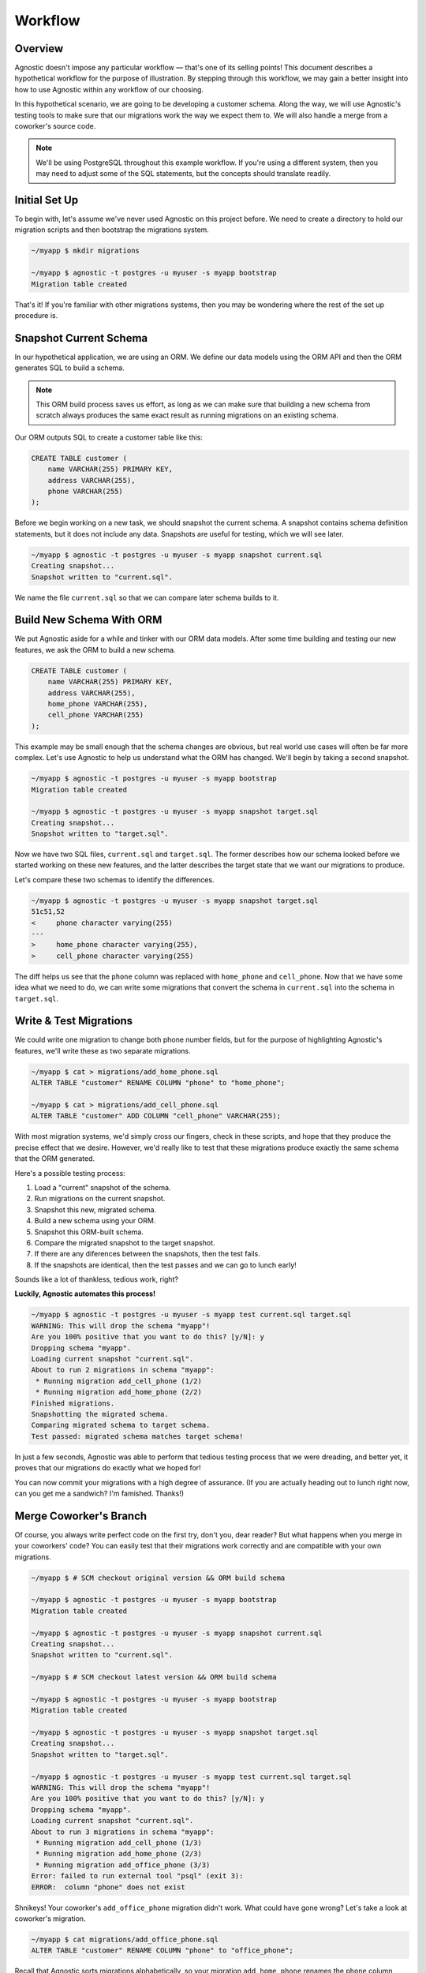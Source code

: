 .. _workflow:

Workflow
========

Overview
--------

Agnostic doesn't impose any particular workflow — that's one of its selling
points! This document describes a hypothetical workflow for the purpose of
illustration. By stepping through this workflow, we may gain a better insight
into how to use Agnostic within any workflow of our choosing.

In this hypothetical scenario, we are going to be developing a customer schema.
Along the way, we will use Agnostic's testing tools to make sure that our
migrations work the way we expect them to. We will also handle a merge from a
coworker's source code.

.. note::

    We'll be using PostgreSQL throughout this example workflow. If you're using
    a different system, then you may need to adjust some of the SQL statements,
    but the concepts should translate readily.

Initial Set Up
--------------

To begin with, let's assume we've never used Agnostic on this project before. We
need to create a directory to hold our migration scripts and then bootstrap the
migrations system.

.. code:: bash

    ~/myapp $ mkdir migrations

    ~/myapp $ agnostic -t postgres -u myuser -s myapp bootstrap
    Migration table created

That's it! If you're familiar with other migrations systems, then you may be
wondering where the rest of the set up procedure is.

Snapshot Current Schema
-----------------------

In our hypothetical application, we are using an ORM. We define our data models
using the ORM API and then the ORM generates SQL to build a schema.

.. note::

    This ORM build process saves us effort, as long as we can make sure that
    building a new schema from scratch always produces the same exact result as
    running migrations on an existing schema.

Our ORM outputs SQL to create a customer table like this:

.. code:: sql

    CREATE TABLE customer (
        name VARCHAR(255) PRIMARY KEY,
        address VARCHAR(255),
        phone VARCHAR(255)
    );

Before we begin working on a new task, we should snapshot the current schema. A
snapshot contains schema definition statements, but it does not include any
data. Snapshots are useful for testing, which we will see later.

.. code:: bash

    ~/myapp $ agnostic -t postgres -u myuser -s myapp snapshot current.sql
    Creating snapshot...
    Snapshot written to "current.sql".

We name the file ``current.sql`` so that we can compare later schema builds to
it.

Build New Schema With ORM
-------------------------

We put Agnostic aside for a while and tinker with our ORM data models. After
some time building and testing our new features, we ask the ORM to build a new
schema.

.. code:: sql

    CREATE TABLE customer (
        name VARCHAR(255) PRIMARY KEY,
        address VARCHAR(255),
        home_phone VARCHAR(255),
        cell_phone VARCHAR(255)
    );

This example may be small enough that the schema changes are obvious, but real
world use cases will often be far more complex. Let's use Agnostic to help us
understand what the ORM has changed. We'll begin by taking a second snapshot.

.. code:: bash

    ~/myapp $ agnostic -t postgres -u myuser -s myapp bootstrap
    Migration table created

    ~/myapp $ agnostic -t postgres -u myuser -s myapp snapshot target.sql
    Creating snapshot...
    Snapshot written to "target.sql".

Now we have two SQL files, ``current.sql`` and ``target.sql``. The former
describes how our schema looked before we started working on these new features,
and the latter describes the target state that we want our migrations to
produce.

Let's compare these two schemas to identify the differences.

.. code:: bash

    ~/myapp $ agnostic -t postgres -u myuser -s myapp snapshot target.sql
    51c51,52
    <     phone character varying(255)
    ---
    >     home_phone character varying(255),
    >     cell_phone character varying(255)

The diff helps us see that the ``phone`` column was replaced with ``home_phone``
and ``cell_phone``. Now that we have some idea what we need to do, we can write
some migrations that convert the schema in ``current.sql`` into the schema in
``target.sql``.

.. _test_migrations:

Write & Test Migrations
-----------------------

We could write one migration to change both phone number fields, but for the
purpose of highlighting Agnostic's features, we'll write these as two separate
migrations.

.. code:: bash

    ~/myapp $ cat > migrations/add_home_phone.sql
    ALTER TABLE "customer" RENAME COLUMN "phone" to "home_phone";

    ~/myapp $ cat > migrations/add_cell_phone.sql
    ALTER TABLE "customer" ADD COLUMN "cell_phone" VARCHAR(255);

With most migration systems, we'd simply cross our fingers, check in these
scripts, and hope that they produce the precise effect that we desire. However,
we'd really like to test that these migrations produce exactly the same schema
that the ORM generated.

Here's a possible testing process:

1. Load a "current" snapshot of the schema.
2. Run migrations on the current snapshot.
3. Snapshot this new, migrated schema.
4. Build a new schema using your ORM.
5. Snapshot this ORM-built schema.
6. Compare the migrated snapshot to the target snapshot.
7. If there are any diferences between the snapshots, then the test fails.
8. If the snapshots are identical, then the test passes and we can go to lunch
   early!

Sounds like a lot of thankless, tedious work, right?

**Luckily, Agnostic automates this process!**

.. code:: bash

    ~/myapp $ agnostic -t postgres -u myuser -s myapp test current.sql target.sql
    WARNING: This will drop the schema "myapp"!
    Are you 100% positive that you want to do this? [y/N]: y
    Dropping schema "myapp".
    Loading current snapshot "current.sql".
    About to run 2 migrations in schema "myapp":
     * Running migration add_cell_phone (1/2)
     * Running migration add_home_phone (2/2)
    Finished migrations.
    Snapshotting the migrated schema.
    Comparing migrated schema to target schema.
    Test passed: migrated schema matches target schema!

In just a few seconds, Agnostic was able to perform that tedious testing process
that we were dreading, and better yet, it proves that our migrations do exactly
what we hoped for!

You can now commit your migrations with a high degree of assurance. (If you are
actually heading out to lunch right now, can you get me a sandwich? I'm
famished. Thanks!)

Merge Coworker's Branch
-----------------------

Of course, you always write perfect code on the first try, don't you, dear
reader? But what happens when you merge in your coworkers' code? You can easily
test that their migrations work correctly and are compatible with your own
migrations.

.. code:: bash

    ~/myapp $ # SCM checkout original version && ORM build schema

    ~/myapp $ agnostic -t postgres -u myuser -s myapp bootstrap
    Migration table created

    ~/myapp $ agnostic -t postgres -u myuser -s myapp snapshot current.sql
    Creating snapshot...
    Snapshot written to "current.sql".

    ~/myapp $ # SCM checkout latest version && ORM build schema

    ~/myapp $ agnostic -t postgres -u myuser -s myapp bootstrap
    Migration table created

    ~/myapp $ agnostic -t postgres -u myuser -s myapp snapshot target.sql
    Creating snapshot...
    Snapshot written to "target.sql".

    ~/myapp $ agnostic -t postgres -u myuser -s myapp test current.sql target.sql
    WARNING: This will drop the schema "myapp"!
    Are you 100% positive that you want to do this? [y/N]: y
    Dropping schema "myapp".
    Loading current snapshot "current.sql".
    About to run 3 migrations in schema "myapp":
     * Running migration add_cell_phone (1/3)
     * Running migration add_home_phone (2/3)
     * Running migration add_office_phone (3/3)
    Error: failed to run external tool "psql" (exit 3):
    ERROR:  column "phone" does not exist

Shnikeys! Your coworker's ``add_office_phone`` migration didn't work. What could
have gone wrong? Let's take a look at coworker's migration.

.. code:: bash

    ~/myapp $ cat migrations/add_office_phone.sql
    ALTER TABLE "customer" RENAME COLUMN "phone" to "office_phone";

Recall that Agnostic sorts migrations alphabetically, so your migration
``add_home_phone`` renames the ``phone`` column before your coworker's migration
script has a chance to run.

Fortunately, Agnostic made it easy to catch this mistake, so let's try fixing it:

.. code:: bash

    ~/myapp $ cat > migrations/add_office_phone.sql
    ALTER TABLE "customer" ADD COLUMN "office_phon" VARCHAR(255);

Now re-execute the test:

.. code:: bash

    ~/myapp $ agnostic -t postgres -u myuser -s myapp test current.sql target.sql
    WARNING: This will drop the schema "myapp"!
    Are you 100% positive that you want to do this? [y/N]: y
    Dropping schema "myapp".
    Loading current snapshot "current.sql".
    About to run 3 migrations in schema "myapp":
     * Running migration add_cell_phone (1/3)
     * Running migration add_home_phone (2/3)
     * Running migration add_office_phone (3/3)
    Finished migrations.
    Snapshotting the migrated schema.
    Comparing migrated schema to target schema.
    Test failed: migrated schema differs from target schema.

    --- Migrated Schema
    +++ Target Schema
    @@ -50,7 +50,7 @@
         address character varying(255),
         home_phone character varying(255),
         cell_phone character varying(255),
    -    office_phon character varying(255)
    +    office_phone character varying(255)
     );

    Error: Test failed. See diff output above.

This time, the migration runs successfully, but it doesn't produce the correct
schema. Agnostic points out where the migrated schema differs from the target
schema, and the mistake is blindingly obvious: you misspelled "phone" in your
migration!

One last fix and re-test:

.. code:: bash

    ~/myapp $ sed -i 's:office_phon:office_phone:' migrations/add_office_phone.sql

    ~/myapp $ agnostic -t postgres -u myuser -s myapp test current.sql target.sql
    WARNING: This will drop the schema "myapp"!
    Are you 100% positive that you want to do this? [y/N]: y
    Dropping schema "myapp".
    Loading current snapshot "current.sql".
    About to run 3 migrations in schema "myapp":
     * Running migration add_cell_phone (1/2)
     * Running migration add_home_phone (2/2)
     * Running migration add_office_phone (3/3)
    Finished migrations.
    Snapshotting the migrated schema.
    Comparing migrated schema to target schema.
    Test passed: migrated schema matches target schema!

Nice work, sir or madam! You've earned an 80's style movie slow clap.

Clap… Clap… Clap… Clap…

.. note::

    Because migration testing is so easy, you can easily retest multiple times
    at various stages in your team's software development lifecycle. In
    particular, you should consider running one last test before each release
    that covers all of the migrations in that release. This helps catch merge
    issues.

Migrate Production
------------------

When you've done your due dilligence during development, there's not much left
to be surprised by when you migrate your production databases.

.. code:: bash

    ~/myapp $ agnostic -t postgres -u myuser -s myapp migrate
    Backing up schema "myapp" to "/tmp/tmpuy2v7hxc".
    About to run 3 migrations in schema "myapp":
     * Running migration add_cell_phone (1/3)
     * Running migration add_home_phone (2/3)
     * Running migration add_office_phone (3/3)
    Migrations completed successfully.
    Removing backup "/tmp/tmpuy2v7hxc".

Smooth as pie, easy as silk. (Is that a thing people say?)

.. note::

    Agnostic is a well-behaved command line script so that it is easy to
    integrate in your deployment or upgrade scripts. Once you get comfortable
    with it, migrations can just be another step in your lights-out build/deploy
    process.

